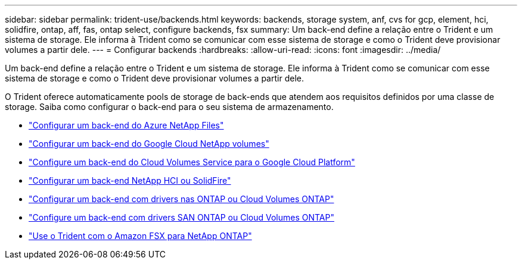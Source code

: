 ---
sidebar: sidebar 
permalink: trident-use/backends.html 
keywords: backends, storage system, anf, cvs for gcp, element, hci, solidfire, ontap, aff, fas, ontap select, configure backends, fsx 
summary: Um back-end define a relação entre o Trident e um sistema de storage. Ele informa à Trident como se comunicar com esse sistema de storage e como o Trident deve provisionar volumes a partir dele. 
---
= Configurar backends
:hardbreaks:
:allow-uri-read: 
:icons: font
:imagesdir: ../media/


[role="lead"]
Um back-end define a relação entre o Trident e um sistema de storage. Ele informa à Trident como se comunicar com esse sistema de storage e como o Trident deve provisionar volumes a partir dele.

O Trident oferece automaticamente pools de storage de back-ends que atendem aos requisitos definidos por uma classe de storage. Saiba como configurar o back-end para o seu sistema de armazenamento.

* link:anf.html["Configurar um back-end do Azure NetApp Files"^]
* link:gcnv.html["Configurar um back-end do Google Cloud NetApp volumes"^]
* link:gcp.html["Configure um back-end do Cloud Volumes Service para o Google Cloud Platform"^]
* link:element.html["Configurar um back-end NetApp HCI ou SolidFire"^]
* link:ontap-nas.html["Configurar um back-end com drivers nas ONTAP ou Cloud Volumes ONTAP"^]
* link:ontap-san.html["Configure um back-end com drivers SAN ONTAP ou Cloud Volumes ONTAP"^]
* link:trident-fsx.html["Use o Trident com o Amazon FSX para NetApp ONTAP"^]

